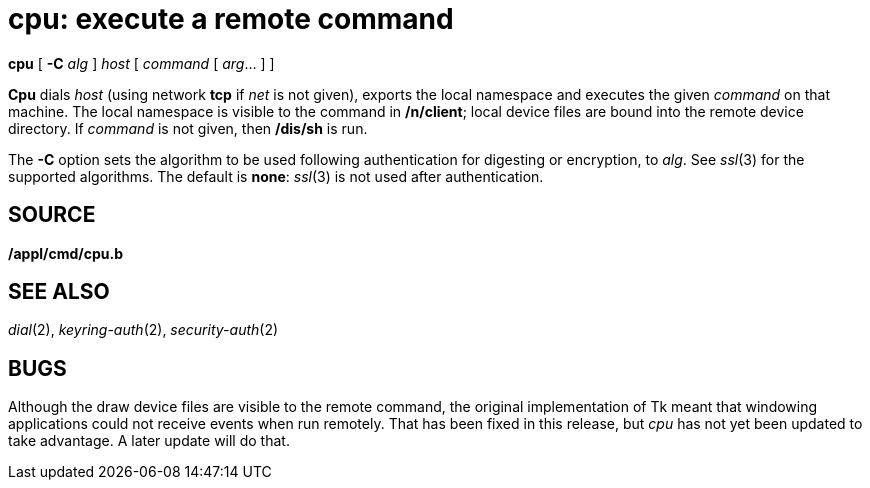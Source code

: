 = cpu: execute a remote command


*cpu* [ *-C* _alg_ ] [_net**!**_]_host_ [ _command_ [ _arg_... ] ]


*Cpu* dials _host_ (using network *tcp* if _net_ is not given), exports
the local namespace and executes the given _command_ on that machine.
The local namespace is visible to the command in */n/client*; local
device files are bound into the remote device directory. If _command_ is
not given, then */dis/sh* is run.

The *-C* option sets the algorithm to be used following authentication
for digesting or encryption, to _alg_. See _ssl_(3) for the supported
algorithms. The default is *none*: _ssl_(3) is not used after
authentication.

== SOURCE

*/appl/cmd/cpu.b*

== SEE ALSO

_dial_(2), _keyring-auth_(2), _security-auth_(2)

== BUGS

Although the draw device files are visible to the remote command, the
original implementation of Tk meant that windowing applications could
not receive events when run remotely. That has been fixed in this
release, but _cpu_ has not yet been updated to take advantage. A later
update will do that.
